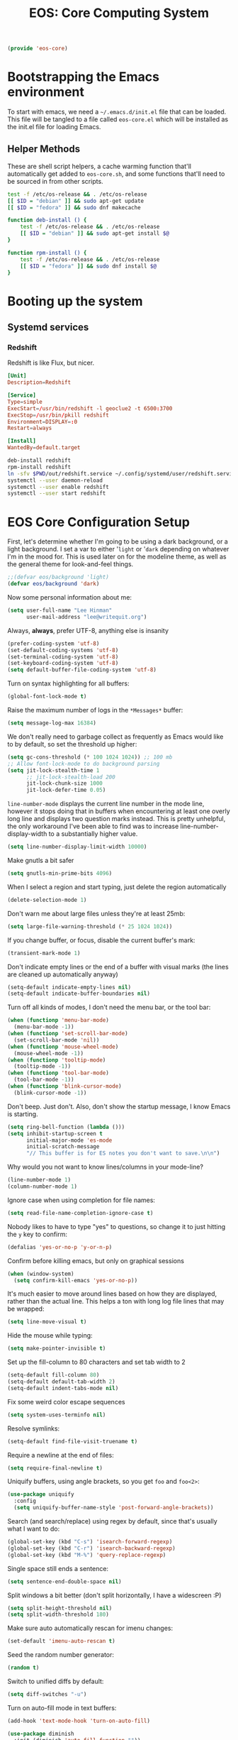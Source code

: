 #+TITLE: EOS: Core Computing System
#+PROPERTY: header-args:emacs-lisp :tangle yes
#+PROPERTY: header-args:sh :eval no

#+BEGIN_SRC emacs-lisp
(provide 'eos-core)
#+END_SRC

* Bootstrapping the Emacs environment
To start with emacs, we need a =~/.emacs.d/init.el= file that can be loaded.
This file will be tangled to a file called =eos-core.el= which will be installed
as the init.el file for loading Emacs.

** Helper Methods
These are shell script helpers, a cache warming function that'll automatically
get added to =eos-core.sh=, and some functions that'll need to be sourced in
from other scripts.

#+BEGIN_SRC sh :tangle sh/eos-core.sh
test -f /etc/os-release && . /etc/os-release
[[ $ID = "debian" ]] && sudo apt-get update
[[ $ID = "fedora" ]] && sudo dnf makecache
#+END_SRC

#+BEGIN_SRC sh :tangle out/bashrc.d/eos-core.sh
function deb-install () {
    test -f /etc/os-release && . /etc/os-release
    [[ $ID = "debian" ]] && sudo apt-get install $@
}
#+END_SRC

#+BEGIN_SRC sh :tangle out/bashrc.d/eos-core.sh
function rpm-install () {
    test -f /etc/os-release && . /etc/os-release
    [[ $ID = "fedora" ]] && sudo dnf install $@
}
#+END_SRC

* Booting up the system
** Systemd services

*** Redshift
:PROPERTIES:
:ID:       daa62f71-28bc-4c5a-b792-c4748606f81a
:END:

Redshift is like Flux, but nicer.

#+BEGIN_SRC conf :tangle out/redshift.service
[Unit]
Description=Redshift

[Service]
Type=simple
ExecStart=/usr/bin/redshift -l geoclue2 -t 6500:3700
ExecStop=/usr/bin/pkill redshift
Environment=DISPLAY=:0
Restart=always

[Install]
WantedBy=default.target
#+END_SRC

#+BEGIN_SRC sh :tangle sh/install-redshift.sh
deb-install redshift
rpm-install redshift
ln -sfv $PWD/out/redshift.service ~/.config/systemd/user/redshift.service
systemctl --user daemon-reload
systemctl --user enable redshift
systemctl --user start redshift
#+END_SRC

* EOS Core Configuration Setup

First, let's determine whether I'm going to be using a dark background, or a
light background. I set a var to either '=light= or '=dark= depending on
whatever I'm in the mood for. This is used later on for the modeline theme, as
well as the general theme for look-and-feel things.

#+BEGIN_SRC emacs-lisp
;;(defvar eos/background 'light)
(defvar eos/background 'dark)
#+END_SRC

Now some personal information about me:

#+BEGIN_SRC emacs-lisp
(setq user-full-name "Lee Hinman"
      user-mail-address "lee@writequit.org")
#+END_SRC

Always, *always*, prefer UTF-8, anything else is insanity

#+BEGIN_SRC emacs-lisp
(prefer-coding-system 'utf-8)
(set-default-coding-systems 'utf-8)
(set-terminal-coding-system 'utf-8)
(set-keyboard-coding-system 'utf-8)
(setq default-buffer-file-coding-system 'utf-8)
#+END_SRC

Turn on syntax highlighting for all buffers:

#+BEGIN_SRC emacs-lisp
(global-font-lock-mode t)
#+END_SRC

Raise the maximum number of logs in the =*Messages*= buffer:

#+BEGIN_SRC emacs-lisp
(setq message-log-max 16384)
#+END_SRC

We don't really need to garbage collect as frequently as Emacs
would like to by default, so set the threshold up higher:

#+BEGIN_SRC emacs-lisp
(setq gc-cons-threshold (* 100 1024 1024)) ;; 100 mb
;; Allow font-lock-mode to do background parsing
(setq jit-lock-stealth-time 1
      ;; jit-lock-stealth-load 200
      jit-lock-chunk-size 1000
      jit-lock-defer-time 0.05)
#+END_SRC

=line-number-mode= displays the current line number in the mode line, however it
stops doing that in buffers when encountering at least one overly long line and
displays two question marks instead. This is pretty unhelpful, the only
workaround I've been able to find was to increase line-number-display-width to a
substantially higher value.

#+BEGIN_SRC emacs-lisp
(setq line-number-display-limit-width 10000)
#+END_SRC

Make gnutls a bit safer

#+BEGIN_SRC emacs-lisp
(setq gnutls-min-prime-bits 4096)
#+END_SRC

When I select a region and start typing, just delete the region automatically

#+BEGIN_SRC emacs-lisp
(delete-selection-mode 1)
#+END_SRC

Don't warn me about large files unless they're at least 25mb:

#+BEGIN_SRC emacs-lisp
(setq large-file-warning-threshold (* 25 1024 1024))
#+END_SRC

If you change buffer, or focus, disable the current buffer's mark:

#+BEGIN_SRC emacs-lisp
(transient-mark-mode 1)
#+END_SRC

Don't indicate empty lines or the end of a buffer with visual
marks (the lines are cleaned up automatically anyway)

#+BEGIN_SRC emacs-lisp
(setq-default indicate-empty-lines nil)
(setq-default indicate-buffer-boundaries nil)
#+END_SRC

Turn off all kinds of modes, I don't need the menu bar, or the tool bar:

#+BEGIN_SRC emacs-lisp
(when (functionp 'menu-bar-mode)
  (menu-bar-mode -1))
(when (functionp 'set-scroll-bar-mode)
  (set-scroll-bar-mode 'nil))
(when (functionp 'mouse-wheel-mode)
  (mouse-wheel-mode -1))
(when (functionp 'tooltip-mode)
  (tooltip-mode -1))
(when (functionp 'tool-bar-mode)
  (tool-bar-mode -1))
(when (functionp 'blink-cursor-mode)
  (blink-cursor-mode -1))
#+END_SRC

Don't beep. Just don't. Also, don't show the startup message, I
know Emacs is starting.

#+BEGIN_SRC emacs-lisp
(setq ring-bell-function (lambda ()))
(setq inhibit-startup-screen t
      initial-major-mode 'es-mode
      initial-scratch-message
      "// This buffer is for ES notes you don't want to save.\n\n")
#+END_SRC

Why would you not want to know lines/columns in your mode-line?

#+BEGIN_SRC emacs-lisp
(line-number-mode 1)
(column-number-mode 1)
#+END_SRC

Ignore case when using completion for file names:

#+BEGIN_SRC emacs-lisp
(setq read-file-name-completion-ignore-case t)
#+END_SRC

Nobody likes to have to type "yes" to questions, so change it to
just hitting the =y= key to confirm:

#+BEGIN_SRC emacs-lisp
(defalias 'yes-or-no-p 'y-or-n-p)
#+END_SRC

Confirm before killing emacs, but only on graphical sessions

#+BEGIN_SRC emacs-lisp
(when (window-system)
  (setq confirm-kill-emacs 'yes-or-no-p))
#+END_SRC

It's much easier to move around lines based on how they are
displayed, rather than the actual line. This helps a ton with long
log file lines that may be wrapped:

#+BEGIN_SRC emacs-lisp
(setq line-move-visual t)
#+END_SRC

Hide the mouse while typing:

#+BEGIN_SRC emacs-lisp
(setq make-pointer-invisible t)
#+END_SRC

Set up the fill-column to 80 characters and set tab width to 2

#+BEGIN_SRC emacs-lisp
(setq-default fill-column 80)
(setq-default default-tab-width 2)
(setq-default indent-tabs-mode nil)
#+END_SRC

Fix some weird color escape sequences

#+BEGIN_SRC emacs-lisp
(setq system-uses-terminfo nil)
#+END_SRC

Resolve symlinks:

#+BEGIN_SRC emacs-lisp
(setq-default find-file-visit-truename t)
#+END_SRC

Require a newline at the end of files:

#+BEGIN_SRC emacs-lisp
(setq require-final-newline t)
#+END_SRC

Uniquify buffers, using angle brackets, so you get =foo= and
=foo<2>=:

#+BEGIN_SRC emacs-lisp
(use-package uniquify
  :config
  (setq uniquify-buffer-name-style 'post-forward-angle-brackets))
#+END_SRC

Search (and search/replace) using regex by default, since that's
usually what I want to do:

#+BEGIN_SRC emacs-lisp
(global-set-key (kbd "C-s") 'isearch-forward-regexp)
(global-set-key (kbd "C-r") 'isearch-backward-regexp)
(global-set-key (kbd "M-%") 'query-replace-regexp)
#+END_SRC

Single space still ends a sentence:

#+BEGIN_SRC emacs-lisp
(setq sentence-end-double-space nil)
#+END_SRC

Split windows a bit better (don't split horizontally, I have a
widescreen :P)

#+BEGIN_SRC emacs-lisp
(setq split-height-threshold nil)
(setq split-width-threshold 180)
#+END_SRC

Make sure auto automatically rescan for imenu changes:

#+BEGIN_SRC emacs-lisp
(set-default 'imenu-auto-rescan t)
#+END_SRC

Seed the random number generator:

#+BEGIN_SRC emacs-lisp
(random t)
#+END_SRC

Switch to unified diffs by default:

#+BEGIN_SRC emacs-lisp
(setq diff-switches "-u")
#+END_SRC

Turn on auto-fill mode in text buffers:

#+BEGIN_SRC emacs-lisp
(add-hook 'text-mode-hook 'turn-on-auto-fill)

(use-package diminish
  :init (diminish 'auto-fill-function ""))
#+END_SRC

Set the internal calculator not to go to scientific form quite so quickly:

#+BEGIN_SRC emacs-lisp
(setq calc-display-sci-low -5)
#+END_SRC

Bury the =*scratch*= buffer, never kill it:

#+BEGIN_SRC emacs-lisp
(defadvice kill-buffer (around kill-buffer-around-advice activate)
  (let ((buffer-to-kill (ad-get-arg 0)))
    (if (equal buffer-to-kill "*scratch*")
        (bury-buffer)
      ad-do-it)))
#+END_SRC

These are some settings for version control stuff.

Automatically revert file if it's changed on disk:

#+BEGIN_SRC emacs-lisp
;;(global-auto-revert-mode 1)
;; be quiet about reverting files
;;(setq auto-revert-verbose nil)
#+END_SRC

Start a server if not running, but a only for gui-only:

#+BEGIN_SRC emacs-lisp
;; Lame, server has bad autoloads :(
(require 'server nil t)
(use-package server
  :if window-system
  :init
  (when (not (server-running-p server-name))
    (server-start)))
#+END_SRC

Prettify all the symbols, if available (an Emacs 24.4 feature):

#+BEGIN_SRC emacs-lisp
(when (boundp 'global-prettify-symbols-mode)
  (add-hook 'emacs-lisp-mode-hook
            (lambda ()
              (push '("lambda" . ?λ) prettify-symbols-alist)))
  (add-hook 'clojure-mode-hook
            (lambda ()
              (push '("fn" . ?ƒ) prettify-symbols-alist)))
  (global-prettify-symbols-mode +1))
#+END_SRC

Display the time and load on the modeline

#+BEGIN_SRC emacs-lisp
(setq
 ;; don't display info about mail
 display-time-mail-function (lambda () nil)
 ;; update every 15 seconds instead of 60 seconds
 display-time-interval 15)
(display-time-mode 1)
#+END_SRC

Buuuutttt... I don't really care about the time, so ignore it

#+BEGIN_SRC emacs-lisp
(setq display-time-format "")
#+END_SRC

Let's also display the battery status in the mode-line

#+BEGIN_SRC emacs-lisp
(display-battery-mode 1)
#+END_SRC

Emacs (foolishly) defaults to adding the =--insecure= flag. It also supports the
(incredibly broken) SSL version 3. What are you thinking Emacs!?!

Here I set it back to a *sane* value:

#+BEGIN_SRC emacs-lisp
(setq tls-program
      ;; Defaults:
      ;; '("gnutls-cli --insecure -p %p %h"
      ;;   "gnutls-cli --insecure -p %p %h --protocols ssl3"
      ;;   "openssl s_client -connect %h:%p -no_ssl2 -ign_eof")
      '("gnutls-cli -p %p %h"
        "openssl s_client -connect %h:%p -no_ssl2 -no_ssl3 -ign_eof"))
#+END_SRC

Desktop Save Mode[fn:18:
http://www.gnu.org/software/emacs/manual/html_node/elisp/Desktop-Save-Mode.html]
is the session management system for Emacs; it holds state of open buffers and
session variables across instantiation of Emacs, which is super useful in mobile
setups like laptops which reboot a lot. To make startup sane, I'm choosing to
eagerly restore the 10 most recently used buffers on startup, and then in Idle
the system will restore the remaining buffers.

I've recently disabled this, because I enjoy starting clean when I restart
Emacs, so it's nice to have the option if desired..

#+BEGIN_src emacs-lisp
;;(desktop-save-mode 1)
(setq desktop-restore-eager 10)
(setq desktop-files-not-to-save "\\(^/[^/:]*:\\|(ftp)$\\|KILL\\)")
(setq desktop-restore-frames nil)
#+END_SRC

Emacs should automatically save my state, and does so every five minutes.

#+begin_src emacs-lisp
(defun eos/desktop-save ()
  "Write the desktop save file to ~/.emacs.d"
  (desktop-save user-emacs-directory))

;; (if (not (boundp 'eos/desktop-save-timer))
;;     (setq eos/desktop-save-timer
;;           (run-with-idle-timer 300 t #'eos/desktop-save)))
#+end_src

By default, my machine drops me in to a =*scratch*= buffer. Originally designed
to be an lisp playground that you could dive right in to on start up, it's sort
of eclipsed that for me in to a general purpose buffer, where I will put things
like elisp I am prototyping or playtesting, small snippets of code that I want
to use in dayjob, etc. But when you kill emacs, or it dies, that buffer
disappears. This code will save the Scratch buffer every minute and restores it
on Emacs startup.

#+BEGIN_src emacs-lisp
(defun save-persistent-scratch ()
  "Write the contents of *scratch* to the file name
`persistent-scratch-file-name'."
  (with-current-buffer (get-buffer-create "*scratch*")
    (write-region (point-min) (point-max) "~/.emacs.d/persistent-scratch")))

(defun load-persistent-scratch ()
  "Load the contents of `persistent-scratch-file-name' into the
  scratch buffer, clearing its contents first."
  (if (file-exists-p "~/.emacs-persistent-scratch")
      (with-current-buffer (get-buffer "*scratch*")
        (delete-region (point-min) (point-max))
        (insert-file-contents "~/.emacs.d/persistent-scratch"))))

(add-hook 'after-init-hook 'load-persistent-scratch)
(add-hook 'kill-emacs-hook 'save-persistent-scratch)
#+END_SRC

I restart emacs a lot, and it is nice to have the history of things like =M-x=
saved across those sessions. =savehist= mode gives us that.

#+begin_src emacs-lisp
(require 'savehist)
(setq savehist-file (concat user-emacs-directory "savehist"))
(savehist-mode 1)
(setq savehist-save-minibuffer-history 1)
(setq savehist-additional-variables
      '(kill-ring
        search-ring
        regexp-search-ring))
(setq-default save-place t)
#+end_src

Toggle line wrapping with =C-x C-l=

#+begin_src emacs-lisp
(global-set-key (kbd "C-x C-l") #'toggle-truncate-lines)
#+end_src

Set up keeping track of recent files, up to 2000 of them.

If emacs has been idle for 10 minutes, clean up the recent files. Also save the
list of recent files every 5 minutes.

#+BEGIN_SRC emacs-lisp
(setq recentf-max-saved-items 300
      recentf-exclude '("/auto-install/" ".recentf" "/repos/" "/elpa/"
                        "\\.mime-example" "\\.ido.last" "COMMIT_EDITMSG"
                        ".gz" "~$" "/tmp/" "/ssh:" "/sudo:" "/scp:")
      recentf-auto-cleanup 600)

;; Enable when running interactively
(when (not noninteractive) (recentf-mode 1))

(defun recentf-save-list ()
  "Save the recent list.
Load the list from the file specified by `recentf-save-file',
merge the changes of your current session, and save it back to
the file."
  (interactive)
  (let ((instance-list (cl-copy-list recentf-list)))
    (recentf-load-list)
    (recentf-merge-with-default-list instance-list)
    (recentf-write-list-to-file)))

(defun recentf-merge-with-default-list (other-list)
  "Add all items from `other-list' to `recentf-list'."
  (dolist (oitem other-list)
    ;; add-to-list already checks for equal'ity
    (add-to-list 'recentf-list oitem)))

(defun recentf-write-list-to-file ()
  "Write the recent files list to file.
Uses `recentf-list' as the list and `recentf-save-file' as the
file to write to."
  (condition-case error
      (with-temp-buffer
        (erase-buffer)
        (set-buffer-file-coding-system recentf-save-file-coding-system)
        (insert (format recentf-save-file-header (current-time-string)))
        (recentf-dump-variable 'recentf-list recentf-max-saved-items)
        (recentf-dump-variable 'recentf-filter-changer-current)
        (insert "\n \n;;; Local Variables:\n"
                (format ";;; coding: %s\n" recentf-save-file-coding-system)
                ";;; End:\n")
        (write-file (expand-file-name recentf-save-file))
        (when recentf-save-file-modes
          (set-file-modes recentf-save-file recentf-save-file-modes))
        nil)
    (error
     (warn "recentf mode: %s" (error-message-string error)))))
#+END_SRC

Change the clipboard settings to better integrate into Linux:

#+BEGIN_SRC emacs-lisp
(setq x-select-enable-clipboard t)
;; Treat clipboard input as UTF-8 string first; compound text next, etc.
(setq x-select-request-type '(UTF8_STRING COMPOUND_TEXT TEXT STRING))
#+END_SRC

Save whatever's in the current (system) clipboard before replacing it with the
Emacs' text.

#+BEGIN_SRC emacs-lisp
(setq save-interprogram-paste-before-kill t)
#+END_SRC

Settings for what to do with temporary files.

#+BEGIN_SRC emacs-lisp
;; delete-auto-save-files
(setq delete-auto-save-files t)
;; Create the directory for backups if it doesn't exist
(when (not (file-exists-p "~/.emacs_backups"))
  (make-directory "~/.emacs_backups"))

(setq-default backup-directory-alist
              '((".*" . "~/.emacs_backups")))
(setq auto-save-file-name-transforms
      '((".*" "~/.emacs_backups/" t)))

;; delete old backups silently
(setq delete-old-versions t)
#+END_SRC

Need to make sure the directory exists in the initializing shell script

#+BEGIN_SRC sh :tangle sh/core-eos.sh
mkdir -p ~/.emacs_backups
#+END_SRC

Before saving a buffer, cleans up whitespace only for the lines that I have
touched. I used to have:

: (add-hook 'before-save-hook #'delete-trailing-whitespace)

But this ends up deleting a looot of whitespace in my work codebase ಠ_ಠ, so now
I use [[https://github.com/lewang/ws-butler/][ws-butler]].

#+BEGIN_SRC emacs-lisp
(use-package ws-butler
  :ensure t
  :diminish ws-butler-mode
  :init
  (add-hook 'prog-mode-hook #'ws-butler-mode)
  (add-hook 'org-mode-hook #'ws-butler-mode)
  (add-hook 'text-mode-hook #'ws-butler-mode))
#+END_SRC

Let's configure some popup rules, so buffers don't take over the whole workspace
when they are popped up. I do this with Popwin

#+BEGIN_SRC emacs-lisp
(use-package popwin
  :ensure t
  :commands popwin-mode
  :init (popwin-mode 1)
  :config
  (progn
    (defvar popwin:special-display-config-backup popwin:special-display-config)
    (setq display-buffer-function 'popwin:display-buffer)

    ;; basic
    (push '("*Help*" :stick t) popwin:special-display-config)
    (push '("*Pp Eval Output*" :stick t) popwin:special-display-config)

    ;; dictionaly
    (push '("*dict*" :stick t) popwin:special-display-config)
    (push '("*sdic*" :stick t) popwin:special-display-config)

    ;; popwin for slime
    (push '(slime-repl-mode :stick t) popwin:special-display-config)

    ;; man
    (push '(Man-mode :stick t :height 20) popwin:special-display-config)

    ;; Elisp
    (push '("*ielm*" :stick t) popwin:special-display-config)
    (push '("*eshell pop*" :stick t) popwin:special-display-config)

    ;; pry
    (push '(inf-ruby-mode :stick t :height 20) popwin:special-display-config)

    ;; python
    (push '("*Python*"   :stick t) popwin:special-display-config)
    (push '("*Python Help*" :stick t :height 20) popwin:special-display-config)
    (push '("*jedi:doc*" :stick t :noselect t) popwin:special-display-config)

    ;; Haskell
    (push '("*haskell*" :stick t) popwin:special-display-config)
    (push '("*GHC Info*") popwin:special-display-config)

    ;; sgit
    (push '("*sgit*" :position right :width 0.5 :stick t)
          popwin:special-display-config)

    ;; git-gutter
    (push '("*git-gutter:diff*" :width 0.5 :stick t)
          popwin:special-display-config)

    ;; es-results-mode
    (push '(es-result-mode :stick t :width 0.5)
          popwin:special-display-config)

    (push '("*Occur*" :stick t) popwin:special-display-config)

    ;; prodigy
    (push '("*prodigy*" :stick t) popwin:special-display-config)

    ;; malabar-mode
    (push '("*Malabar Compilation*" :stick t :height 30)
          popwin:special-display-config)

    ;; org-mode
    (push '("*Org tags*" :stick t :height 30)
          popwin:special-display-config)

    ;; Completions
    (push '("*Completions*" :stick t :noselect t) popwin:special-display-config)

    ;; ggtags
    (push '("*ggtags-global*" :stick t :noselect t :height 30) popwin:special-display-config)

    ;; async shell commands
    (push '("*Async Shell Command*" :stick t) popwin:special-display-config)

    (global-set-key (kbd "C-h e") 'popwin:messages)))
#+END_SRC

Paren-face adds a face for parentheses, which is used by themes to darken the
parens.

#+BEGIN_SRC emacs-lisp
(use-package paren-face
  :ensure t
  :init (global-paren-face-mode))
#+END_SRC

Undo-tree allows me to have sane undo defaults, as well as being able to
visualize it in ascii art if needed.

#+BEGIN_SRC emacs-lisp
(use-package undo-tree
  :ensure t
  :init (global-undo-tree-mode t)
  :defer t
  :diminish ""
  :config
  (progn
    (define-key undo-tree-map (kbd "C-x u") 'undo-tree-visualize)
    (define-key undo-tree-map (kbd "C-/") 'undo-tree-undo)))
#+END_SRC

Usually =M-SPC= is bound to ~just-one-space~, but [[https://github.com/jcpetkovich/shrink-whitespace.el][shrink-whitespace]] is actually
a better alternative because it can shrink space between lines.

Thanks to
http://pragmaticemacs.com/emacs/delete-blank-lines-and-shrink-whitespace/ for
the link to this package.

#+BEGIN_SRC emacs-lisp
(use-package shrink-whitespace
  :ensure t
  :bind ("M-SPC" . shrink-whitespace))
#+END_SRC

Extended bookmarks, which I've started used for dired buffers and so on

#+BEGIN_SRC emacs-lisp
(use-package bookmark+
  :ensure t
  :defer 10
  :config
  (progn
    (setq bookmark-version-control t
          ;; auto-save bookmarks
          bookmark-save-flag 1)))
#+END_SRC

Anzu shows the number of search hits in the modeline, which is handy.

It can also be used for a "refactor-like" thing similar to query-replace.

#+BEGIN_SRC emacs-lisp
(use-package anzu
  :ensure t
  :defer t
  :bind ("M-%" . anzu-query-replace-regexp)
  :config
  (progn
    (use-package thingatpt)
    (setq anzu-mode-lighter "")
    (set-face-attribute 'anzu-mode-line nil :foreground "yellow")))

(add-hook 'prog-mode-hook #'anzu-mode)
(add-hook 'org-mode-hook #'anzu-mode)
#+END_SRC

Also, add a thing for yanking the entire symbol into the query while searching:

#+BEGIN_SRC emacs-lisp
(defun isearch-yank-symbol ()
  (interactive)
  (isearch-yank-internal (lambda () (forward-symbol 1) (point))))

(define-key isearch-mode-map (kbd "C-M-w") #'isearch-yank-symbol)
#+END_SRC

Smooth scrolling means when you hit =C-n= to go to the next line at the bottom
of the page, instead of doing a page-down, it shifts down by a single line. The
margin means that much space is kept between the cursor and the bottom of the
buffer.

#+BEGIN_SRC emacs-lisp
(setq scroll-margin 3
      scroll-conservatively 101
      scroll-up-aggressively 0.01
      scroll-down-aggressively 0.01
      scroll-preserve-screen-position t
      auto-window-vscroll nil)
#+END_SRC

Automagically resizes the windows to be the golden ratio (1.618), nice when
using a big font size and I need more eshell space

#+BEGIN_SRC emacs-lisp
(use-package golden-ratio
  :ensure t
  :diminish golden-ratio-mode
  :defer t
  :config
  (defun eos/helm-alive-p ()
    (if (boundp 'helm-alive-p)
        (symbol-value 'helm-alive-p)))
  (add-to-list 'golden-ratio-exclude-modes #'messages-buffer-mode)
  (add-to-list 'golden-ratio-exclude-modes #'fundamental-mode)
  ;; Inhibit helm
  (add-to-list 'golden-ratio-inhibit-functions #'eos/helm-alive-p))
#+END_SRC

Add a generic cleanup method that can be called everywhere, bound to =C-c n=:

#+BEGIN_SRC emacs-lisp
(defun untabify-buffer ()
  (interactive)
  (untabify (point-min) (point-max)))

(defun indent-buffer ()
  (interactive)
  (indent-region (point-min) (point-max)))

(defvar bad-cleanup-modes '(python-mode yaml-mode)
  "List of modes where `cleanup-buffer' should not be used")

(defun cleanup-buffer ()
  "Perform a bunch of operations on the whitespace content of a
buffer. If the buffer is one of the `bad-cleanup-modes' then no
re-indenting and un-tabification is done."
  (interactive)
  (unless (member major-mode bad-cleanup-modes)
    (progn
      (indent-buffer)
      (untabify-buffer)))
  (delete-trailing-whitespace))

;; Perform general cleanup.
(global-set-key (kbd "C-c n") #'cleanup-buffer)
#+END_SRC

Read-only viewing of files is quite useful. Keybindings for paging through stuff
in a less/vim manner.

Make sure you install =mupdf= for the best quality PDFs on Linux and OSX. (=brew
install mupdf= on osx)

#+BEGIN_SRC sh sh/install-mupdf.sh
deb-install mupdf
rpm-install mupdf
#+END_SRC

#+BEGIN_SRC emacs-lisp
(use-package view
  :defer 15
  :bind
  (("C-M-n" . View-scroll-half-page-forward)
   ("C-M-p" . View-scroll-half-page-backward))
  :config
  (progn
    (defun View-goto-line-last (&optional line)
      "goto last line"
      (interactive "P")
      (goto-line (line-number-at-pos (point-max))))

    (define-key view-mode-map (kbd "e") 'View-scroll-half-page-forward)
    (define-key view-mode-map (kbd "u") 'View-scroll-half-page-backward)

    ;; less like
    (define-key view-mode-map (kbd "N") 'View-search-last-regexp-backward)
    (define-key view-mode-map (kbd "?") 'View-search-regexp-backward?)
    (define-key view-mode-map (kbd "g") 'View-goto-line)
    (define-key view-mode-map (kbd "G") 'View-goto-line-last)
    ;; vi/w3m like
    (define-key view-mode-map (kbd "h") 'backward-char)
    (define-key view-mode-map (kbd "j") 'next-line)
    (define-key view-mode-map (kbd "k") 'previous-line)
    (define-key view-mode-map (kbd "l") 'forward-char)))

(use-package doc-view
  :config
  (define-key doc-view-mode-map (kbd "j")
    #'doc-view-next-line-or-next-page)
  (define-key doc-view-mode-map (kbd "k")
    #'doc-view-previous-line-or-previous-page)
  ;; use 'q' to kill the buffer, not just hide it
  (define-key doc-view-mode-map (kbd "q")
    #'kill-this-buffer))

(defun eos/turn-on-viewing-mode ()
  "Turn on the viewing mode, to make looking through logs easier"
  (interactive)
  (view-mode 1)
  (hl-line-mode 1))
#+END_SRC

I also use the 'pdf-tools' package, which is *really* nice for viewing PDF
files. The only real caveat for it is that it requires you to do the =M-x
pdf-tools-install= every time the package is updated, to actually *build* the
tool that it uses.

#+BEGIN_SRC emacs-lisp
(use-package pdf-tools
  :ensure t)
#+END_SRC

Define a helper method to Do The Right Thing when narrowing or widening

#+BEGIN_SRC emacs-lisp
(defun eos/narrow-or-widen-dwim (p)
  "If the buffer is narrowed, it widens. Otherwise, it narrows intelligently.
Intelligently means: region, org-src-block, org-subtree, or defun,
whichever applies first.
Narrowing to org-src-block actually calls `org-edit-src-code'.

With prefix P, don't widen, just narrow even if buffer is already
narrowed."
  (interactive "P")
  (declare (interactive-only))
  (cond ((and (buffer-narrowed-p) (not p)) (widen))
        ((region-active-p)
         (narrow-to-region (region-beginning) (region-end)))
        ((derived-mode-p 'org-mode)
         ;; `org-edit-src-code' is not a real narrowing command.
         ;; Remove this first conditional if you don't want it.
         (cond ((org-in-src-block-p)
                (org-edit-src-code)
                (delete-other-windows))
               ((org-at-block-p)
                (org-narrow-to-block))
               (t (org-narrow-to-subtree))))
        (t (narrow-to-defun))))
#+END_SRC

Expand region is useful it's insane.

#+BEGIN_SRC emacs-lisp
(use-package expand-region
  :ensure t
  :defer t
  :bind (("C-c e" . er/expand-region)
         ("C-M-@" . er/contract-region)))
#+END_SRC

Mulitple cursors is like rectangular selection/insertion but on steroids

#+BEGIN_SRC emacs-lisp
(use-package multiple-cursors
  :ensure t
  :bind (("C-S-c C-S-c" . mc/edit-lines)
         ("C->" . mc/mark-next-like-this)
         ("C-<" . mc/mark-previous-like-this)
         ("C-c C-<" . mc/mark-all-like-this)))
#+END_SRC

VLF lets me handle things like 2gb files gracefully, which is good, because
sometimes I need to look at someone's 5gb log file.

#+BEGIN_SRC emacs-lisp
(use-package vlf-setup
  :ensure vlf)
#+END_SRC

Beacon flashes the cursor whenever you adjust position, really helpful when
jumping between a billion windows and having no idea where the cursor actually
is.

#+BEGIN_SRC emacs-lisp
(use-package beacon
  :ensure t
  :diminish beacon-mode
  :init (beacon-mode 1)
  :config
  (add-to-list 'beacon-dont-blink-major-modes 'eshell-mode))
#+END_SRC

I use M-x =proced= a lot to get a top-like (or htop-like) display of processes,
kill them and all that, when I do, I want it to auto-update

#+BEGIN_SRC emacs-lisp
(setq-default proced-auto-update-flag t)
(setq-default proced-auto-update-interval 5)
(add-hook 'proced-mode-hook 'hl-line-mode)
#+END_SRC

I don't really need bi-directional display, so let's speed up long lines

#+BEGIN_SRC emacs-lisp
(setq-default bidi-display-reordering nil)
#+END_SRC

* GPG and gpg-agent (as well as SSH agent)

I use =gpg-agent= [fn:30:
https://www.debian-administration.org/article/452/Using_gnupg-agent_to_securely_retain_keys]
as an ssh agent.

#+begin_src emacs-lisp :tangle yes
(defun tsp/gpg-version ()
  "Return the version of gpg as a string"
  (save-window-excursion
    (with-temp-buffer
      (shell-command (concat epg-gpg-program " --version") (current-buffer))
      (goto-char (point-min))
      (string-match "gpg (GnuPG) \\(.*\\)" (buffer-string))
      (tsp/str-chomp
       (match-string 1)))))
#+end_src

Before we start, let's install a nice little tool for setting up ssh-agent and
gpg-agent, =keychain=

#+BEGIN_SRC sh :tangle sh/core-eos.sh
deb-install keychain
rpm-install keychain
#+END_SRC

And make sure bash uses it

#+BEGIN_SRC sh :tangle out/bashrc.d/keychain.sh
eval $(keychain --noask --eval --agents ssh,gpg -Q id_rsa)
#+END_SRC

Let's make sure that all the GPG things we need are installed, and GPG-Agent is configured to enable
the SSH agent support.

#+BEGIN_SRC sh :tangle sh/core-eos.sh
rpm-install gnupg2 gnupg2-smime
deb-install gnupg2
echo enable-ssh-support > ~/.gnupg/gpg-agent.conf
ln -sfv $PWD/out/gpg.conf ~/.gnupg/gpg.conf
#+END_SRC

#+BEGIN_SRC sh :tangle out/gpg.conf
default-key 3ACECAE0
default-recipient-self

ask-cert-level
auto-check-trustdb
no-greeting
no-expert

auto-key-locate keyserver cert pka
keyserver hkp://pool.sks-keyservers.net

list-options no-show-photos show-uid-validity no-show-unusable-uids no-show-unusable-subkeys show-keyring show-policy-urls show-notations show-keyserver-urls show-sig-expire
verify-options show-uid-validity
fixed-list-mode
keyid-format 0xlong

personal-digest-preferences SHA512
personal-cipher-preferences AES256 AES192 AES
cert-digest-algo SHA512
default-preference-list SHA512 SHA384 SHA256 SHA224 AES256 AES192 AES CAST5 ZLIB BZIP2 ZIP Uncompressed

s2k-cipher-algo AES256
s2k-digest-algo SHA512
s2k-mode 3
s2k-count 65011712

completes-needed 2
marginals-needed 5
max-cert-depth 7
min-cert-level 2
#+END_SRC

I use =gpg2= everywhere, including in Emacs.

#+BEGIN_SRC emacs-lisp :tangle yes
(setq epg-gpg-program "gpg2")
#+END_SRC

* OS-specific settings

** Linux

#+BEGIN_SRC emacs-lisp
(when (eq system-type 'gnu/linux)

  ;; Whether to use GTK tooltips or emacs ones
  ;; (setq x-gtk-use-system-tooltips nil)
  (setq x-gtk-use-system-tooltips t)

  (defun tsp/max-fullscreen ()
    (interactive)
    (toggle-frame-maximized))

  ;; fullscreen
  (add-hook 'after-init-hook #'tsp/max-fullscreen)

  (setq dired-listing-switches "-lFaGh1v --group-directories-first")

  ;; suspend-frame isn't working on Linux?
  (global-unset-key (kbd "C-z"))
  (global-unset-key (kbd "C-x C-z")))
#+END_SRC

** Mac OSX

#+BEGIN_SRC emacs-lisp
(when (eq system-type 'darwin)
  (setq ns-use-native-fullscreen nil)
  ;; brew install coreutils
  (if (executable-find "gls")
      (progn
        (setq insert-directory-program "gls")
        (setq dired-listing-switches "-lFaGh1v --group-directories-first"))
    (setq dired-listing-switches "-ahlF"))
  (defun copy-from-osx ()
    "Handle copy/paste intelligently on osx."
    (let ((pbpaste (purecopy "/usr/bin/pbpaste")))
      (if (and (eq system-type 'darwin)
               (file-exists-p pbpaste))
          (let ((tramp-mode nil)
                (default-directory "~"))
            (shell-command-to-string pbpaste)))))

  (defun paste-to-osx (text &optional push)
    (let ((process-connection-type nil))
      (let ((proc (start-process "pbcopy" "*Messages*" "/usr/bin/pbcopy")))
        (process-send-string proc text)
        (process-send-eof proc))))
  (setq interprogram-cut-function 'paste-to-osx
        interprogram-paste-function 'copy-from-osx)

  (defun move-file-to-trash (file)
    "Use `trash' to move FILE to the system trash.
When using Homebrew, install it using \"brew install trash\"."
    (call-process (executable-find "trash")
                  nil 0 nil
                  file)))
#+END_SRC

Sometimes I use the OSX =emacs-mac= port:
https://github.com/railwaycat/emacs-mac-port , which has a whole other set of
issues, so this is special handling of it...

#+BEGIN_SRC emacs-lisp
(when (eq window-system 'mac)

  (defun eos/max-fullscreen ()
    (interactive)
    (set-frame-parameter nil 'fullscreen 'fullboth))

  ;; fullscreen
  (add-hook 'after-init-hook #'eos/max-fullscreen)
  ;; use alt as hyper
  (setq mac-option-modifier 'meta)
  ;; use command as meta
  (setq mac-command-modifier 'hyper))
#+END_SRC
* Spell check and flyspell settings
:PROPERTIES:
:ID:       0B80EB46-83A6-484B-90E5-32F71985DC20
:CUSTOM_ID: 1cb51ce4-c282-41b1-9457-524533f5d14e
:END:
I use Hunspell and Aspell checking spelling, ignoring words under 3 characters
and running very quickly. My personal word dictionary is at =~/.flydict=.

First, set up some Hunspell things if applicable, falling back to Aspell if
Hunspell isn't available:

#+BEGIN_SRC emacs-lisp
;; Standard location of personal dictionary
(setq ispell-personal-dictionary "~/.flydict")

;; Mostly taken from
;; http://blog.binchen.org/posts/what-s-the-best-spell-check-set-up-in-emacs.html
(when (executable-find "aspell")
  (setq ispell-program-name (executable-find "aspell"))
  (setq ispell-extra-args
        (list "--sug-mode=fast" ;; ultra|fast|normal|bad-spellers
              "--lang=en_US"
              "--ignore=4")))

;; hunspell
(when (executable-find "hunspell")
  (setq ispell-program-name (executable-find "hunspell"))
  (setq ispell-extra-args '("-d en_US")))

(add-to-list 'ispell-skip-region-alist '("[^\000-\377]+"))
(add-to-list 'ispell-skip-region-alist '(":\\(PROPERTIES\\|LOGBOOK\\):" . ":END:"))
(add-to-list 'ispell-skip-region-alist '("#\\+BEGIN_SRC" . "#\\+END_SRC"))
(add-to-list 'ispell-skip-region-alist '("#\\+BEGIN_EXAMPLE" . "#\\+END_EXAMPLE"))
#+END_SRC

In most non-programming modes, =M-.= can be used to spellcheck the word
(otherwise it would jump to the definition)

#+BEGIN_SRC emacs-lisp
(use-package flyspell
  :ensure t
  :defer t
  :diminish ""
  :init (add-hook 'prog-mode-hook #'flyspell-prog-mode)
  :config
  (define-key flyspell-mode-map (kbd "C-.") 'company-complete)
;;  (use-package helm-flyspell
;;    :ensure t
;;    :init
;;    (define-key flyspell-mode-map (kbd "M-S") #'helm-flyspell-correct))
)
#+END_SRC

* Helm, an Incremental Completion Framework
There are many helm things. I use it a lot.

A lot of things are taken from taken from
https://tuhdo.github.io/helm-intro.html

Before we load any helm things, need to load [[https://github.com/PythonNut/helm-flx][helm-flx]] so it uses flx instead of
helm's fuzzy matching.

#+BEGIN_SRC emacs-lisp
(use-package helm-flx
 :ensure t
 :init (helm-flx-mode +1))
#+END_SRC

Now we can do our Helm things

#+BEGIN_SRC emacs-lisp
(use-package helm-config
  :ensure helm
  :demand t ;; demand it be loaded!
  :diminish helm-mode
  :bind
  (("C-M-z" . helm-resume)
   ("C-x C-f" . helm-find-files)
   ("C-x C-r" . helm-mini)
   ("C-c C-o" . helm-occur)
   ("C-x M-o" . helm-occur)
   ("C-x o" . helm-occur)
   ("M-y" . helm-show-kill-ring)
   ("C-h a" . helm-apropos)
   ("C-h m" . helm-man-woman)
   ("C-h SPC" . helm-all-mark-rings)
   ("C-x C-i" . helm-semantic-or-imenu)
   ("M-x" . helm-M-x)
   ("C-x C-b" . helm-buffers-list)
   ("C-x C-r" . helm-mini)
   ("C-x b" . helm-mini)
   ("C-h t" . helm-world-time))
  :config
  (use-package helm-files
    :config (setq helm-ff-file-compressed-list '("gz" "bz2" "zip" "tgz" "xz" "txz")))
  (use-package helm-buffers)
  (use-package helm-mode
    :diminish helm-mode
    :init
    (add-hook 'after-init-hook #'helm-mode)
    (add-hook 'after-init-hook #'helm-autoresize-mode)
    (add-hook 'after-init-hook #'helm-adaptive-mode)
    (add-hook 'after-init-hook #'helm-push-mark-mode))
  (use-package helm-grep
    :config
    (setq helm-grep-truncate-lines nil)
    (define-key helm-grep-mode-map (kbd "<return>")  'helm-grep-mode-jump-other-window)
    (define-key helm-grep-mode-map (kbd "n")  'helm-grep-mode-jump-other-window-forward)
    (define-key helm-grep-mode-map (kbd "p")  'helm-grep-mode-jump-other-window-backward))
  (use-package helm-man)
  (use-package helm-misc)
  (use-package helm-elisp)
  (use-package helm-imenu)
  (use-package helm-semantic)
  (use-package helm-ring)
  (use-package helm-bookmark
    :bind ("C-x M-b" . helm-bookmarks)
    :init (use-package bookmark+ :ensure t))
  (use-package helm-projectile
    :ensure t
    :bind (("C-x f" . helm-projectile)
           ("C-c p f" . helm-projectile-find-file)
           ("C-c p s" . helm-projectile-switch-project)))

  (global-set-key (kbd "C-c h") 'helm-command-prefix)
  (global-unset-key (kbd "C-x c"))

  ;; Via: https://www.reddit.com/r/emacs/comments/3asbyn/new_and_very_useful_helm_feature_enter_search/
  ;; (setq helm-echo-input-in-header-line t)
  ;; (defun helm-hide-minibuffer-maybe ()
  ;;   (when (with-helm-buffer helm-echo-input-in-header-line)
  ;;     (let ((ov (make-overlay (point-min) (point-max) nil nil t)))
  ;;       (overlay-put ov 'window (selected-window))
  ;;       (overlay-put ov 'face (let ((bg-color (face-background 'default nil)))
  ;;                               `(:background ,bg-color :foreground ,bg-color)))
  ;;       (setq-local cursor-type nil))))
  ;; (add-hook 'helm-minibuffer-set-up-hook 'helm-hide-minibuffer-maybe)

  (setq helm-grep-default-command
        "grep -a -d skip %e -n%cH -e %p %f"
        ;; may be overridden if 'ggrep' is in path (see below)
        helm-grep-default-recurse-command
        "grep -a -d recurse %e -n%cH -e %p %f"
        ;; do or don't display invisible candidates
        helm-quick-update nil
        ;; use CURL, not url-retrieve-synchronously
        helm-net-prefer-curl t
        ;; be idle for this many seconds, before updating in delayed sources.
        helm-idle-delay 0.01
        helm-input-idle-delay 0.01
        ;; wider buffer name in helm-buffers-list
        helm-buffer-max-length 25 ;; default is 20
        ;; open helm buffer in another window
        helm-split-window-default-side 'other
        ;; open helm buffer inside current window, don't occupy whole other window
        helm-split-window-in-side-p t
        ;; set to true and use <C-backspace> to toggle it in helm-find-files
        helm-ff-auto-update-initial-value t
        ;; if I change the resplit state, re-use my settings
        helm-reuse-last-window-split-state t
        ;; don't delete windows to always have 2
        helm-always-two-windows nil
        ;; don't check if the file exists on remote files
        helm-buffer-skip-remote-checking t
        ;; limit the number of displayed canidates
        ;; helm-candidate-number-limit 200
        ;; don't use recentf stuff in helm-ff, I use C-x C-r for this
        helm-ff-file-name-history-use-recentf nil
        ;; move to end or beginning of source when reaching top or bottom
        ;; of source
        helm-move-to-line-cycle-in-source t
        ;; don't display the header line
        helm-display-header-line nil
        ;; be semi-verbose for helm tramp messages
        helm-tramp-verbose 3
        ;; fuzzy matching
        helm-recentf-fuzzy-match t
        helm-locate-fuzzy-match nil ;; locate fuzzy is worthless
        helm-M-x-fuzzy-match t
        helm-buffers-fuzzy-matching t
        helm-semantic-fuzzy-match t
        helm-apropos-fuzzy-match t
        helm-imenu-fuzzy-match t
        helm-lisp-fuzzy-completion t
        helm-completion-in-region-fuzzy-match t
        helm-autoresize-min-height 20
        helm-autoresize-max-height 40
        ;; Testing
        fit-window-to-buffer-horizontally 1
        ;; Here are the things helm-mini shows, I add `helm-source-bookmarks'
        ;; here to the regular default list
        helm-mini-default-sources '(helm-source-buffers-list
                                    helm-source-recentf
                                    helm-source-bookmarks
                                    helm-source-buffer-not-found))

  ;; Files that helm should know how to open
  (setq helm-external-programs-associations
        '(("avi" . "vlc")
          ("part" . "vlc")
          ("mkv" . "vlc")
          ("webm" . "vlc")
          ("mp4" . "vlc")))

  ;; List of times to show in helm-world-time
  (setq display-time-world-list '(("PST8PDT" "Los Altos")
                                  ("America/Denver" "Denver")
                                  ("EST5EDT" "Boston")
                                  ("UTC" "UTC")
                                  ("Europe/London" "London")
                                  ("Europe/Amsterdam" "Amsterdam")
                                  ("Asia/Bangkok" "Bangkok")
                                  ("Asia/Tokyo" "Tokyo")
                                  ("Australia/Sydney" "Sydney")))

  (define-key helm-map (kbd "<tab>") 'helm-execute-persistent-action) ; rebind tab to do persistent action
  (define-key helm-map (kbd "C-i") 'helm-execute-persistent-action) ; make TAB works in terminal
  (define-key helm-map (kbd "C-z")  'helm-select-action) ; list actions using C-z

  (define-key helm-map (kbd "C-p")   'helm-previous-line)
  (define-key helm-map (kbd "C-n")   'helm-next-line)
  (define-key helm-map (kbd "C-M-n") 'helm-next-source)
  (define-key helm-map (kbd "C-M-p") 'helm-previous-source)
  (define-key helm-map (kbd "M-N")   'helm-next-source)
  (define-key helm-map (kbd "M-P")   'helm-previous-source)
  ;; The normal binding is C-c h M-g s which is insane
  (global-set-key (kbd "C-c h g")    'helm-do-grep)
  (global-set-key (kbd "C-c h a")    'helm-do-ag)

  (when (executable-find "curl")
    (setq helm-google-suggest-use-curl-p t))

  ;; ggrep is gnu grep on OSX
  (when (executable-find "ggrep")
    (setq helm-grep-default-command
          "ggrep -a -d skip %e -n%cH -e %p %f"
          helm-grep-default-recurse-command
          "ggrep -a -d recurse %e -n%cH -e %p %f"))

  ;; helm-mini instead of recentf
  (define-key 'help-command (kbd "C-f") 'helm-apropos)
  (define-key 'help-command (kbd "r") 'helm-info-emacs)

  (defvar helm-httpstatus-source
    '((name . "HTTP STATUS")
      (candidates . (("100 Continue") ("101 Switching Protocols")
                     ("102 Processing") ("200 OK")
                     ("201 Created") ("202 Accepted")
                     ("203 Non-Authoritative Information") ("204 No Content")
                     ("205 Reset Content") ("206 Partial Content")
                     ("207 Multi-Status") ("208 Already Reported")
                     ("300 Multiple Choices") ("301 Moved Permanently")
                     ("302 Found") ("303 See Other")
                     ("304 Not Modified") ("305 Use Proxy")
                     ("307 Temporary Redirect") ("400 Bad Request")
                     ("401 Unauthorized") ("402 Payment Required")
                     ("403 Forbidden") ("404 Not Found")
                     ("405 Method Not Allowed") ("406 Not Acceptable")
                     ("407 Proxy Authentication Required") ("408 Request Timeout")
                     ("409 Conflict") ("410 Gone")
                     ("411 Length Required") ("412 Precondition Failed")
                     ("413 Request Entity Too Large")
                     ("414 Request-URI Too Large")
                     ("415 Unsupported Media Type")
                     ("416 Request Range Not Satisfiable")
                     ("417 Expectation Failed") ("418 I'm a teapot")
                     ("421 Misdirected Request")
                     ("422 Unprocessable Entity") ("423 Locked")
                     ("424 Failed Dependency") ("425 No code")
                     ("426 Upgrade Required") ("428 Precondition Required")
                     ("429 Too Many Requests")
                     ("431 Request Header Fields Too Large")
                     ("449 Retry with") ("500 Internal Server Error")
                     ("501 Not Implemented") ("502 Bad Gateway")
                     ("503 Service Unavailable") ("504 Gateway Timeout")
                     ("505 HTTP Version Not Supported")
                     ("506 Variant Also Negotiates")
                     ("507 Insufficient Storage") ("509 Bandwidth Limit Exceeded")
                     ("510 Not Extended")
                     ("511 Network Authentication Required")))
      (action . message)))

  (defvar helm-clj-http-source
    '((name . "clj-http options")
      (candidates
       .
       ((":accept - keyword for content type to accept")
        (":as - output coercion: :json, :json-string-keys, :clojure, :stream, :auto or string")
        (":basic-auth - string or vector of basic auth creds")
        (":body - body of request")
        (":body-encoding - encoding type for body string")
        (":client-params - apache http client params")
        (":coerce - when to coerce response body: :always, :unexceptional, :exceptional")
        (":conn-timeout - timeout for connection")
        (":connection-manager - connection pooling manager")
        (":content-type - content-type for request")
        (":cookie-store - CookieStore object to store/retrieve cookies")
        (":cookies - map of cookie name to cookie map")
        (":debug - boolean to print info to stdout")
        (":debug-body - boolean to print body debug info to stdout")
        (":decode-body-headers - automatically decode body headers")
        (":decompress-body - whether to decompress body automatically")
        (":digest-auth - vector of digest authentication")
        (":follow-redirects - boolean whether to follow HTTP redirects")
        (":form-params - map of form parameters to send")
        (":headers - map of headers")
        (":ignore-unknown-host? - whether to ignore inability to resolve host")
        (":insecure? - boolean whether to accept invalid SSL certs")
        (":json-opts - map of json options to be used for form params")
        (":keystore - file path to SSL keystore")
        (":keystore-pass - password for keystore")
        (":keystore-type - type of SSL keystore")
        (":length - manually specified length of body")
        (":max-redirects - maximum number of redirects to follow")
        (":multipart - vector of multipart options")
        (":oauth-token - oauth token")
        (":proxy-host - hostname of proxy server")
        (":proxy-ignore-hosts - set of hosts to ignore for proxy")
        (":proxy-post - port for proxy server")
        (":query-params - map of query parameters")
        (":raw-headers - boolean whether to return raw headers with response")
        (":response-interceptor - function called for each redirect")
        (":retry-handler - function to handle HTTP retries on IOException")
        (":save-request? - boolean to return original request with response")
        (":socket-timeout - timeout for establishing socket")
        (":throw-entire-message? - whether to throw the entire response on errors")
        (":throw-exceptions - boolean whether to throw exceptions on 5xx & 4xx")
        (":trust-store - file path to trust store")
        (":trust-store-pass - password for trust store")
        (":trust-store-type - type of trust store")))
      (action . message)))

  (defun helm-httpstatus ()
    (interactive)
    (helm-other-buffer '(helm-httpstatus-source) "*helm httpstatus*"))

  (defun helm-clj-http ()
    (interactive)
    (helm-other-buffer '(helm-clj-http-source) "*helm clj-http flags*")))
#+END_SRC

#+BEGIN_SRC emacs-lisp
(use-package helm-ls-git
  :ensure t
  :bind ("C-x C-d" . helm-browse-project))
#+END_SRC

Best way to search in a buffer ever

#+BEGIN_SRC emacs-lisp
(use-package helm-swoop
  :ensure t
  :bind (("M-i" . helm-swoop)
         ("M-I" . helm-swoop-back-to-last-point)
         ("C-c M-i" . helm-multi-swoop))
  :config
  ;; When doing isearch, hand the word over to helm-swoop
  (define-key isearch-mode-map (kbd "M-i") 'helm-swoop-from-isearch)
  ;; From helm-swoop to helm-multi-swoop-all
  (define-key helm-swoop-map (kbd "M-i") 'helm-multi-swoop-all-from-helm-swoop)
  ;; Save buffer when helm-multi-swoop-edit complete
  (setq helm-multi-swoop-edit-save t
        ;; If this value is t, split window inside the current window
        helm-swoop-split-with-multiple-windows t
        ;; Split direcion. 'split-window-vertically or 'split-window-horizontally
        helm-swoop-split-direction 'split-window-vertically
        ;; If nil, you can slightly boost invoke speed in exchange for text color
        helm-swoop-speed-or-color nil))
#+END_SRC

#+BEGIN_SRC emacs-lisp
(use-package helm-descbinds
  :ensure t
  :bind ("C-h b" . helm-descbinds)
  :init (fset 'describe-bindings 'helm-descbinds))
#+END_SRC

* Binding the EOS mega-map with Hydra

I'm used to not be a fan of hydra, mostly because I don't need popups for every
little thing under the sun. However, I lately decided I wanted a unified
interface to the parts of EOS.

#+BEGIN_SRC emacs-lisp
(use-package hydra :ensure t)

(defhydra eos/hydra-toggle-map nil
  "
^Toggle^
^^^^^^^^--------------------
_d_: debug-on-error
_D_: debug-on-quit
_f_: auto-fill-mode
_l_: toggle-truncate-lines
_h_: hl-line-mode
_r_: read-only-mode
_v_: viewing-mode
_n_: narrow-or-widen-dwim
_g_: golden-ratio-mode
_q_: quit
"
  ("d" toggle-debug-on-error :exit t)
  ("D" toggle-debug-on-quit :exit t)
  ("g" golden-ratio-mode :exit t)
  ("f" auto-fill-mode :exit t)
  ("l" toggle-truncate-lines :exit t)
  ("r" read-only-mode :exit t)
  ("h" hl-line-mode :exit t)
  ("v" eos/turn-on-viewing-mode :exit t)
  ("n" eos/narrow-or-widen-dwim :exit t)
  ("q" nil :exit t))

(defhydra eos/hydra-next-error nil
  "Error Selection"
  ("`" next-error "next")
  ("j" next-error "next" :bind nil)

  ("n" next-error "next" :bind nil)
  ("k" previous-error "previous" :bind nil)
  ("p" previous-error "previous" :bind nil)
  ("l" flycheck-list-errors "list-errors" :exit t)
  ("q" nil "quit" :color red))

(defhydra eos/hydra-macro
  (:pre
   (when defining-kbd-macro
     (kmacro-end-macro 1)))
  "
  ^Create-Cycle^   ^Basic^           ^Insert^        ^Save^         ^Edit^
╭─────────────────────────────────────────────────────────────────────────╯
     ^_k_^           [_e_] execute    [_n_] insert    [_b_] name      [_'_] previous
     ^^↑^^           [_d_] delete     [_t_] set       [_K_] key       [_,_] last
 ( ←   → )       [_o_] edit       [_a_] add       [_x_] register
     ^^↓^^           [_r_] region     [_f_] format    [_B_] defun
     ^_j_^           [_m_] step
    ^^   ^^          [_s_] swap
"
  ("(" kmacro-start-macro :color blue)
  (")" kmacro-end-or-call-macro-repeat)
  ("k" kmacro-cycle-ring-previous)
  ("j" kmacro-cycle-ring-next)
  ("r" apply-macro-to-region-lines)
  ("d" kmacro-delete-ring-head)
  ("e" kmacro-end-or-call-macro-repeat)
  ("o" kmacro-edit-macro-repeat)
  ("m" kmacro-step-edit-macro)
  ("s" kmacro-swap-ring)
  ("n" kmacro-insert-counter)
  ("t" kmacro-set-counter)
  ("a" kmacro-add-counter)
  ("f" kmacro-set-format)
  ("b" kmacro-name-last-macro)
  ("K" kmacro-bind-to-key)
  ("B" insert-kbd-macro)
  ("x" kmacro-to-register)
  ("'" kmacro-edit-macro)
  ("," edit-kbd-macro)
  ("q" nil :color blue))
#+END_SRC

Here's a Hydra for information about the system (and emacs) that I stole from a
different user:

#+BEGIN_SRC emacs-lisp
(defhydra eos/hydra-about-emacs ()
  "
    About Emacs                                                        [_q_] quit
    ^^--------------------------------------------------------------------------
    PID:             %s(emacs-pid)
    Uptime:          %s(emacs-uptime)
    Init time:       %s(emacs-init-time)
    Directory:       %s(identity user-emacs-directory)
    Invoked from:    %s(concat invocation-directory invocation-name)
    Version:         %s(identity emacs-version)

    User Info
    ^^--------------------------------------------------------------------------
    User name:       %s(user-full-name)
    Login (real):    %s(user-login-name) (%s(user-real-login-name))
      UID (real):    %s(user-uid) (%s(user-real-uid))
      GID (real):    %s(group-gid) (%s(group-real-gid))
    Mail address:    %s(identity user-mail-address)

    System Info
    ^^--------------------------------------------------------------------------
    System name:     %s(system-name)
    System type:     %s(identity system-type)
    System config:   %s(identity system-configuration)
    "
  ("q" nil nil))
#+END_SRC

And finally, the main EOS Hydra for entry:

#+BEGIN_SRC emacs-lisp
(defhydra eos/hydra nil
  "
╭────────────────────────────────────────────────╯
  [_a_] Org Agenda  [_E_] ERC       [_m_] Mail
  [_t_] Toggle map  [_T_] Twitter   [_M_] Music
  [_s_] Skeletons   [_P_] Prodigy   [_g_] Gnus
  [_p_] Proced      [_W_] Weather   [(] Macros
  [_e_] EWW         [_R_] RSS       [`] Errors
  [_d_] Downloads   [_D_] Debbugs

  [_q_] quit
"

  ("`" eos/hydra-next-error/body :exit t)
  ("(" eos/hydra-macro/body :exit t)
  ("a" (org-agenda nil " ") :exit t)
  ("A" eos/hydra-about-emacs/body :exit t)
  ("t" eos/hydra-toggle-map/body :exit t)
  ("T" eos/start-or-jump-to-twitter :exit t)
  ("g" gnus :exit t)
  ("d" eos/popup-downloads :exit t)
  ("D" debbugs-gnu :exit t)
  ("m" eos/switch-to-mail :exit t)
  ("M" eos/hydra-mpd/body :exit t)
  ("e" eww :exit t)
  ("E" (when (y-or-n-p "Really start ERC?") (start-erc)) :exit t)
  ("R" elfeed :exit t)
  ("s" eos/hydra-skeleton/body :exit t)
  ("p" proced :exit t)
  ("P" prodigy :exit t)
  ("W" sunshine-forecast :exit t)
  ("q" nil :exit t))

;; Bind the main EOS hydra to M-t
(global-set-key (kbd "M-t") 'eos/hydra/body)
#+END_SRC

* Multiple Emacs Perspectives with Eyebrowse
Eyebrowse is a great package for workspaces in Emacs.

#+BEGIN_SRC emacs-lisp
(use-package eyebrowse
  :ensure t
  :init
  (progn
    (defun eos/create-eyebrowse-setup ()
      (interactive)
      "Create a default window config, if none is present"
      (when (not (eyebrowse--window-config-present-p 2))
        ;; there's probably a better way to do this, creating two workspaces
        (eyebrowse-switch-to-window-config-2)
        (eyebrowse-switch-to-window-config-1)))
    (setq eyebrowse-wrap-around t
          eyebrowse-new-workspace t)
    (eyebrowse-mode 1)
    (global-set-key (kbd "C-'") 'eyebrowse-next-window-config)
    (add-hook 'after-init-hook #'eos/create-eyebrowse-setup)))
#+END_SRC
